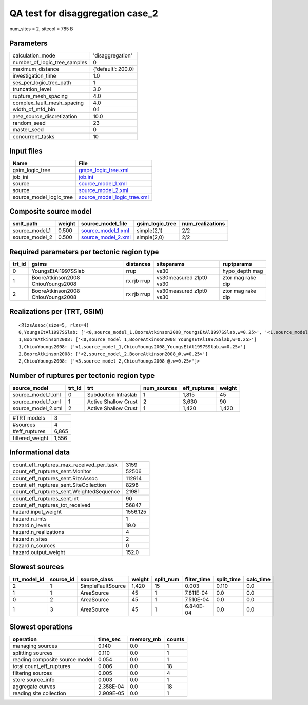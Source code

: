 QA test for disaggregation case_2
=================================

num_sites = 2, sitecol = 785 B

Parameters
----------
============================ ==================
calculation_mode             'disaggregation'  
number_of_logic_tree_samples 0                 
maximum_distance             {'default': 200.0}
investigation_time           1.0               
ses_per_logic_tree_path      1                 
truncation_level             3.0               
rupture_mesh_spacing         4.0               
complex_fault_mesh_spacing   4.0               
width_of_mfd_bin             0.1               
area_source_discretization   10.0              
random_seed                  23                
master_seed                  0                 
concurrent_tasks             10                
============================ ==================

Input files
-----------
======================= ============================================================
Name                    File                                                        
======================= ============================================================
gsim_logic_tree         `gmpe_logic_tree.xml <gmpe_logic_tree.xml>`_                
job_ini                 `job.ini <job.ini>`_                                        
source                  `source_model_1.xml <source_model_1.xml>`_                  
source                  `source_model_2.xml <source_model_2.xml>`_                  
source_model_logic_tree `source_model_logic_tree.xml <source_model_logic_tree.xml>`_
======================= ============================================================

Composite source model
----------------------
============== ====== ========================================== =============== ================
smlt_path      weight source_model_file                          gsim_logic_tree num_realizations
============== ====== ========================================== =============== ================
source_model_1 0.500  `source_model_1.xml <source_model_1.xml>`_ simple(2,1)     2/2             
source_model_2 0.500  `source_model_2.xml <source_model_2.xml>`_ simple(2,0)     2/2             
============== ====== ========================================== =============== ================

Required parameters per tectonic region type
--------------------------------------------
====== ================================= =========== ======================= =================
trt_id gsims                             distances   siteparams              ruptparams       
====== ================================= =========== ======================= =================
0      YoungsEtAl1997SSlab               rrup        vs30                    hypo_depth mag   
1      BooreAtkinson2008 ChiouYoungs2008 rx rjb rrup vs30measured z1pt0 vs30 ztor mag rake dip
2      BooreAtkinson2008 ChiouYoungs2008 rx rjb rrup vs30measured z1pt0 vs30 ztor mag rake dip
====== ================================= =========== ======================= =================

Realizations per (TRT, GSIM)
----------------------------

::

  <RlzsAssoc(size=5, rlzs=4)
  0,YoungsEtAl1997SSlab: ['<0,source_model_1,BooreAtkinson2008_YoungsEtAl1997SSlab,w=0.25>', '<1,source_model_1,ChiouYoungs2008_YoungsEtAl1997SSlab,w=0.25>']
  1,BooreAtkinson2008: ['<0,source_model_1,BooreAtkinson2008_YoungsEtAl1997SSlab,w=0.25>']
  1,ChiouYoungs2008: ['<1,source_model_1,ChiouYoungs2008_YoungsEtAl1997SSlab,w=0.25>']
  2,BooreAtkinson2008: ['<2,source_model_2,BooreAtkinson2008_@,w=0.25>']
  2,ChiouYoungs2008: ['<3,source_model_2,ChiouYoungs2008_@,w=0.25>']>

Number of ruptures per tectonic region type
-------------------------------------------
================== ====== ==================== =========== ============ ======
source_model       trt_id trt                  num_sources eff_ruptures weight
================== ====== ==================== =========== ============ ======
source_model_1.xml 0      Subduction Intraslab 1           1,815        45    
source_model_1.xml 1      Active Shallow Crust 2           3,630        90    
source_model_2.xml 2      Active Shallow Crust 1           1,420        1,420 
================== ====== ==================== =========== ============ ======

=============== =====
#TRT models     3    
#sources        4    
#eff_ruptures   6,865
filtered_weight 1,556
=============== =====

Informational data
------------------
======================================== ========
count_eff_ruptures_max_received_per_task 3159    
count_eff_ruptures_sent.Monitor          52506   
count_eff_ruptures_sent.RlzsAssoc        112914  
count_eff_ruptures_sent.SiteCollection   8298    
count_eff_ruptures_sent.WeightedSequence 21981   
count_eff_ruptures_sent.int              90      
count_eff_ruptures_tot_received          56847   
hazard.input_weight                      1556.125
hazard.n_imts                            1       
hazard.n_levels                          19.0    
hazard.n_realizations                    4       
hazard.n_sites                           2       
hazard.n_sources                         0       
hazard.output_weight                     152.0   
======================================== ========

Slowest sources
---------------
============ ========= ================= ====== ========= =========== ========== =========
trt_model_id source_id source_class      weight split_num filter_time split_time calc_time
============ ========= ================= ====== ========= =========== ========== =========
2            1         SimpleFaultSource 1,420  15        0.003       0.110      0.0      
1            1         AreaSource        45     1         7.811E-04   0.0        0.0      
0            2         AreaSource        45     1         7.510E-04   0.0        0.0      
1            3         AreaSource        45     1         6.840E-04   0.0        0.0      
============ ========= ================= ====== ========= =========== ========== =========

Slowest operations
------------------
============================== ========= ========= ======
operation                      time_sec  memory_mb counts
============================== ========= ========= ======
managing sources               0.140     0.0       1     
splitting sources              0.110     0.0       1     
reading composite source model 0.054     0.0       1     
total count_eff_ruptures       0.006     0.0       18    
filtering sources              0.005     0.0       4     
store source_info              0.003     0.0       1     
aggregate curves               2.358E-04 0.0       18    
reading site collection        2.909E-05 0.0       1     
============================== ========= ========= ======